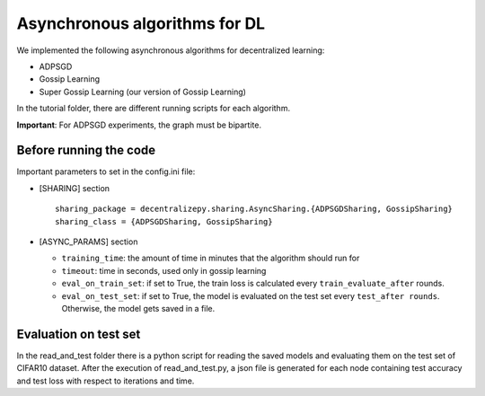 ==============================
Asynchronous algorithms for DL
==============================

We implemented the following asynchronous algorithms for decentralized learning:

* ADPSGD
* Gossip Learning
* Super Gossip Learning (our version of Gossip Learning)

In the tutorial folder, there are different running scripts for each algorithm.
  
**Important**: For ADPSGD experiments, the graph must be bipartite.


-------------------------
Before running the code
-------------------------

Important parameters to set in the config.ini file:

* [SHARING] section ::

    sharing_package = decentralizepy.sharing.AsyncSharing.{ADPSGDSharing, GossipSharing}
    sharing_class = {ADPSGDSharing, GossipSharing}


* [ASYNC_PARAMS] section

  * ``training_time``: the amount of time in minutes that the algorithm should run for
  * ``timeout``: time in seconds, used only in gossip learning
  * ``eval_on_train_set``: if set to True, the train loss is calculated every ``train_evaluate_after`` rounds.
  * ``eval_on_test_set``: if set to True, the model is evaluated on the test set every ``test_after rounds``. Otherwise, the model gets saved in a file.


-------------------------
Evaluation on test set
-------------------------

In the read_and_test folder there is a python script for reading the saved models and evaluating them on the test set of CIFAR10 dataset.
After the execution of read_and_test.py, a json file is generated for each node containing test accuracy and test loss with respect to iterations and time.


